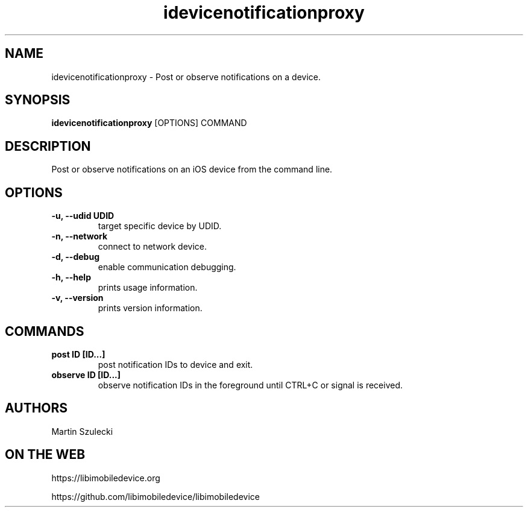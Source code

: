 .TH "idevicenotificationproxy" 1
.SH NAME
idevicenotificationproxy \- Post or observe notifications on a device.
.SH SYNOPSIS
.B idevicenotificationproxy
[OPTIONS] COMMAND

.SH DESCRIPTION

Post or observe notifications on an iOS device from the command line.

.SH OPTIONS
.TP
.B \-u, \-\-udid UDID
target specific device by UDID.
.TP
.B \-n, \-\-network
connect to network device.
.TP
.B \-d, \-\-debug
enable communication debugging.
.TP
.B \-h, \-\-help
prints usage information.
.TP
.B \-v, \-\-version
prints version information.

.SH COMMANDS
.TP
.B post ID [ID...]
post notification IDs to device and exit.
.TP
.B observe ID [ID...]
observe notification IDs in the foreground until CTRL+C or signal is received.

.SH AUTHORS

Martin Szulecki

.SH ON THE WEB
https://libimobiledevice.org

https://github.com/libimobiledevice/libimobiledevice
